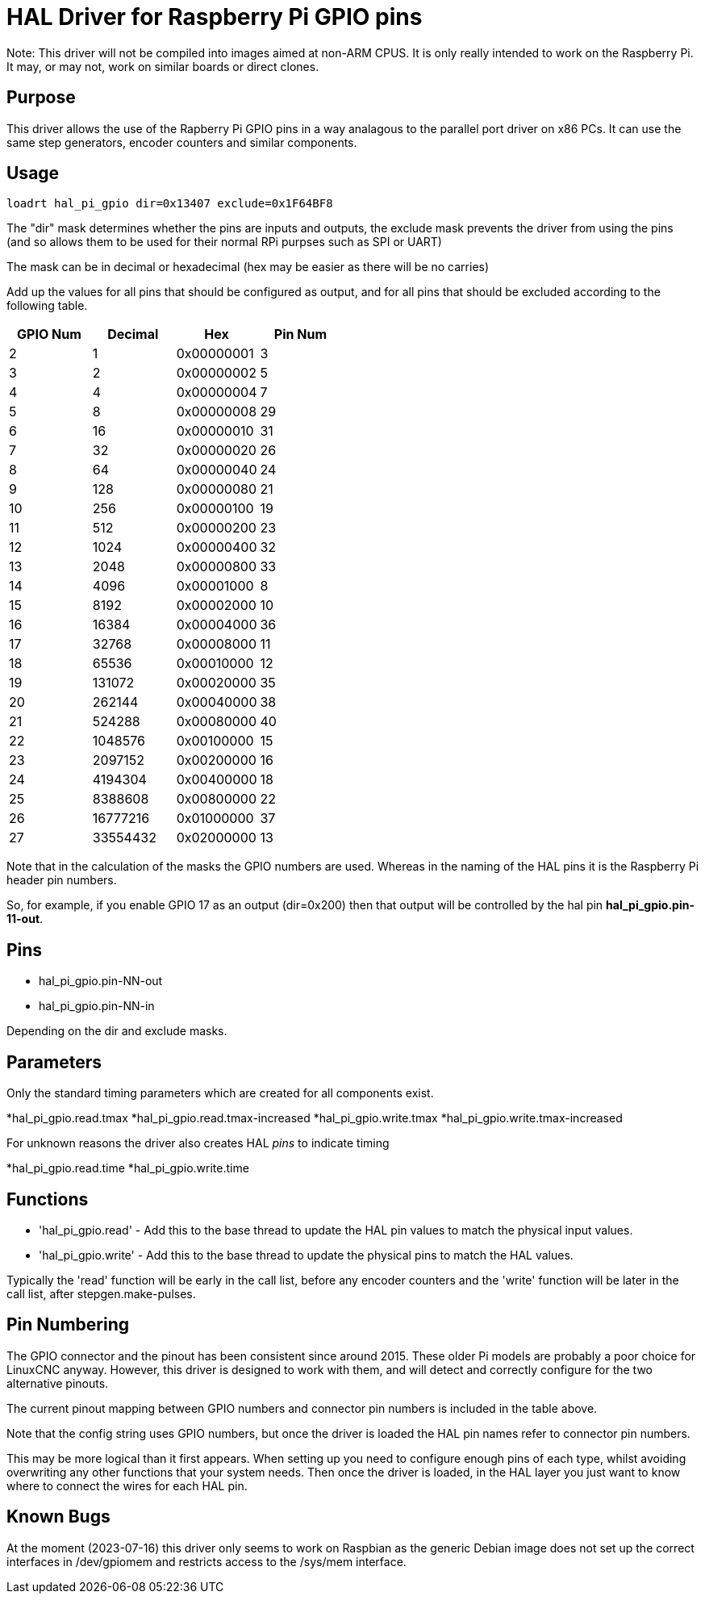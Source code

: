 [[cha:hal_pi_gpio-driver]]

= HAL Driver for Raspberry Pi GPIO pins

Note: This driver will not be compiled into images aimed at non-ARM CPUS.
It is only really intended to work on the Raspberry Pi. It may, or may not, work on similar boards or direct clones.

== Purpose

This driver allows the use of the Rapberry Pi GPIO pins in a way analagous to the parallel port driver on x86 PCs. It can use the same step generators, encoder counters and similar components.

== Usage

----
loadrt hal_pi_gpio dir=0x13407 exclude=0x1F64BF8
----

The "dir" mask determines whether the pins are inputs and outputs, the exclude mask prevents the driver from using the pins (and so allows them to be used for their normal RPi purpses such as SPI or UART)

The mask can be in decimal or hexadecimal (hex may be easier as there will be no carries)

Add up the values for all pins that should be configured as output, and for all pins that should be excluded according to the following table.

[cols="1,1,1,1"]
|===
|	GPIO Num	|	Decimal	|	Hex	|	Pin Num

|	2	|	1	|	0x00000001	|	3
|	3	|	2	|	0x00000002	|	5
|	4	|	4	|	0x00000004	|	7
|	5	|	8	|	0x00000008	|	29
|	6	|	16	|	0x00000010	|	31
|	7	|	32	|	0x00000020	|	26
|	8	|	64	|	0x00000040	|	24
|	9	|	128	|	0x00000080	|	21
|	10	|	256	|	0x00000100	|	19
|	11	|	512	|	0x00000200	|	23
|	12	|	1024	|	0x00000400	|	32
|	13	|	2048	|	0x00000800	|	33
|	14	|	4096	|	0x00001000	|	8
|	15	|	8192	|	0x00002000	|	10
|	16	|	16384	|	0x00004000	|	36
|	17	|	32768	|	0x00008000	|	11
|	18	|	65536	|	0x00010000	|	12
|	19	|	131072	|	0x00020000	|	35
|	20	|	262144	|	0x00040000	|	38
|	21	|	524288	|	0x00080000	|	40
|	22	|	1048576	|	0x00100000	|	15
|	23	|	2097152	|	0x00200000	|	16
|	24	|	4194304	|	0x00400000	|	18
|	25	|	8388608	|	0x00800000	|	22
|	26	|	16777216	|	0x01000000	|	37
|	27	|	33554432	|	0x02000000	|	13
|===

Note that in the calculation of the masks the GPIO numbers are used. Whereas in the naming of the HAL pins it is the Raspberry Pi header pin numbers.

So, for example, if you enable GPIO 17 as an output (dir=0x200) then that output will be controlled by the hal pin *hal_pi_gpio.pin-11-out*.


== Pins

* hal_pi_gpio.pin-NN-out
* hal_pi_gpio.pin-NN-in

Depending on the dir and exclude masks.

== Parameters

Only the standard timing parameters which are created for all components exist.

*hal_pi_gpio.read.tmax
*hal_pi_gpio.read.tmax-increased
*hal_pi_gpio.write.tmax
*hal_pi_gpio.write.tmax-increased

For unknown reasons the driver also creates HAL _pins_ to indicate timing

*hal_pi_gpio.read.time
*hal_pi_gpio.write.time


== Functions

* 'hal_pi_gpio.read' - Add this to the base thread to update the HAL pin values to match the physical input values.

* 'hal_pi_gpio.write' - Add this to the base thread to update the physical pins to match the HAL values.

Typically the 'read' function will be early in the call list, before any encoder counters and the 'write' function will be later in the call list, after stepgen.make-pulses.


== Pin Numbering

The GPIO connector and the pinout has been consistent since around 2015.
These older Pi models are probably a poor choice for LinuxCNC anyway.
However, this driver is designed to work with them, and will detect and correctly configure for the two alternative pinouts.

The current pinout mapping between GPIO numbers and connector pin numbers is included in the table above.

Note that the config string uses GPIO numbers, but once the driver is loaded the HAL pin names refer to connector pin numbers.

This may be more logical than it first appears. When setting up you need to configure enough pins of each type, whilst avoiding overwriting any other functions that your system needs. Then once the driver is loaded, in the HAL layer you just want to know where to connect the wires for each HAL pin.

== Known Bugs

At the moment (2023-07-16) this driver only seems to work on Raspbian as the generic Debian image does not set up the correct interfaces in /dev/gpiomem and restricts access to the /sys/mem interface.
